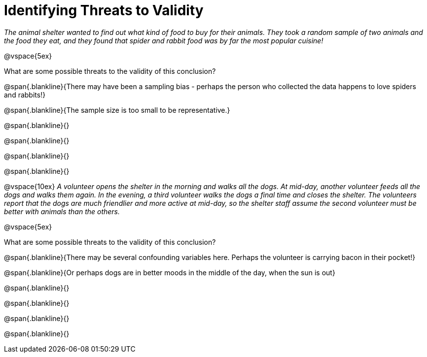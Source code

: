 = Identifying Threats to Validity

_The animal shelter wanted to find out what kind of food to buy for their animals. They took a random sample of two animals and the food they eat, and they found that spider and rabbit food was by far the most popular cuisine!_

@vspace{5ex}

What are some possible threats to the validity of this conclusion?

@span{.blankline}{There may have been a sampling bias - perhaps the person who collected the data happens to love spiders and rabbits!}

@span{.blankline}{The sample size is too small to be representative.}

@span{.blankline}{}

@span{.blankline}{}

@span{.blankline}{}

@span{.blankline}{}

@vspace{10ex}
_A volunteer opens the shelter in the morning and walks all the dogs. At mid-day, another volunteer feeds all the dogs and walks them again. In the evening, a third volunteer walks the dogs a final time and closes the shelter. The volunteers report that the dogs are much friendlier and more active at mid-day, so the shelter staff assume the second volunteer must be better with animals than the others._

@vspace{5ex}

What are some possible threats to the validity of this conclusion?

@span{.blankline}{There may be several confounding variables here. Perhaps the volunteer is carrying bacon in their pocket!}

@span{.blankline}{Or perhaps dogs are in better moods in the middle of the day, when the sun is out}

@span{.blankline}{}

@span{.blankline}{}

@span{.blankline}{}

@span{.blankline}{}
